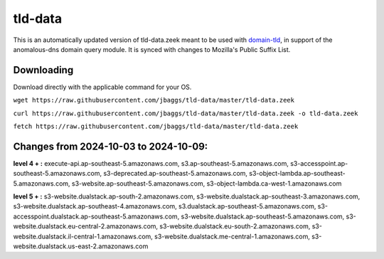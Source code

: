 tld-data
========
This is an automatically updated version of tld-data.zeek meant to be used
with domain-tld_, in support of the anomalous-dns domain query module. It
is synced with changes to Mozilla's Public Suffix List. 

.. _domain-tld: https://github.com/sethhall/domain-tld

Downloading
-----------
Download directly with the applicable command for your OS.

``wget https://raw.githubusercontent.com/jbaggs/tld-data/master/tld-data.zeek``

``curl https://raw.githubusercontent.com/jbaggs/tld-data/master/tld-data.zeek -o tld-data.zeek``

``fetch https://raw.githubusercontent.com/jbaggs/tld-data/master/tld-data.zeek``

Changes from 2024-10-03 to 2024-10-09:
--------------------------------------
**level 4 + :** execute-api.ap-southeast-5.amazonaws.com, s3.ap-southeast-5.amazonaws.com, s3-accesspoint.ap-southeast-5.amazonaws.com, s3-deprecated.ap-southeast-5.amazonaws.com, s3-object-lambda.ap-southeast-5.amazonaws.com, s3-website.ap-southeast-5.amazonaws.com, s3-object-lambda.ca-west-1.amazonaws.com

**level 5 + :** s3-website.dualstack.ap-south-2.amazonaws.com, s3-website.dualstack.ap-southeast-3.amazonaws.com, s3-website.dualstack.ap-southeast-4.amazonaws.com, s3.dualstack.ap-southeast-5.amazonaws.com, s3-accesspoint.dualstack.ap-southeast-5.amazonaws.com, s3-website.dualstack.ap-southeast-5.amazonaws.com, s3-website.dualstack.eu-central-2.amazonaws.com, s3-website.dualstack.eu-south-2.amazonaws.com, s3-website.dualstack.il-central-1.amazonaws.com, s3-website.dualstack.me-central-1.amazonaws.com, s3-website.dualstack.us-east-2.amazonaws.com

